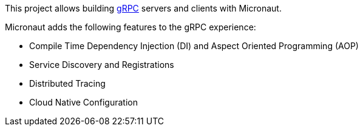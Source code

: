 This project allows building https://grpc.io[gRPC] servers and clients with Micronaut.

Micronaut adds the following features to the gRPC experience:

* Compile Time Dependency Injection (DI) and Aspect Oriented Programming (AOP)
* Service Discovery and Registrations
* Distributed Tracing
* Cloud Native Configuration


